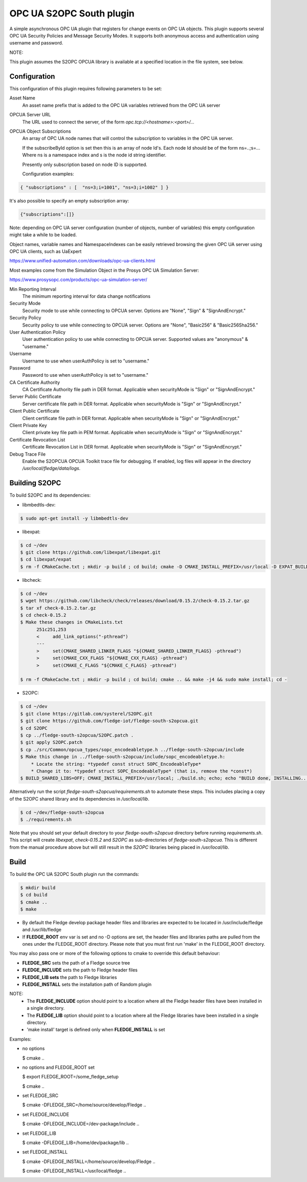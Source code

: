 ========================================================================
OPC UA S2OPC South plugin 
========================================================================

A simple asynchronous OPC UA plugin that registers for change events on
OPC UA objects.
This plugin supports several OPC UA Security Policies and Message Security Modes.
It supports both anonymous access and authentication using username and password.

NOTE:

This plugin assumes the S2OPC OPCUA library is available at a specified location
in the file system, see below.

Configuration
-------------

This configuration of this plugin requires following parameters to be set:

Asset Name
  An asset name prefix that is added to the OPC UA variables retrieved from the OPC UA server

OPCUA Server URL
  The URL used to connect the server, of the form *opc.tcp://<hostname>:<port>/...*

OPCUA Object Subscriptions
  An array of OPC UA node names that will control the subscription to
  variables in the OPC UA server.

  If the subscribeById option is set then this is an array of node
  Id's. Each node Id should be of the form ns=..;s=... Where ns is a
  namespace index and s is the node id string identifier.

  Presently only subscription based on node ID is supported.
  
  Configuration examples:

.. code-block:: console

    { "subscriptions" : [  "ns=3;i=1001", "ns=3;i=1002" ] }

It's also possible to specify an empty subscription array:

.. code-block:: console

    {"subscriptions":[]}

Note: depending on OPC UA server configuration (number of objects, number of variables)
this empty configuration might take a while to be loaded.

Object names, variable names and NamespaceIndexes can be easily retrieved
browsing the given OPC UA server using OPC UA clients, such as UaExpert

https://www.unified-automation.com/downloads/opc-ua-clients.html

Most examples come from the Simulation Object in the Prosys OPC UA Simulation Server:

https://www.prosysopc.com/products/opc-ua-simulation-server/

Min Reporting Interval
  The minimum reporting interval for data change notifications

Security Mode
  Security mode to use while connecting to OPCUA server. Options are "None", "Sign" & "SignAndEncrypt."

Security Policy
  Security policy to use while connecting to OPCUA server. Options are "None", "Basic256" & "Basic256Sha256."

User Authentication Policy
  User authentication policy to use while connecting to OPCUA server. Supported values are "anonymous" & "username."

Username
  Username to use when userAuthPolicy is set to "username."

Password
  Password to use when userAuthPolicy is set to "username."

CA Certificate Authority
  CA Certificate Authority file path in DER format. Applicable when securityMode is "Sign" or "SignAndEncrypt."

Server Public Certificate
  Server certificate file path in DER format. Applicable when securityMode is "Sign" or "SignAndEncrypt."

Client Public Certificate
  Client certificate file path in DER format. Applicable when securityMode is "Sign" or "SignAndEncrypt."

Client Private Key
  Client private key file path in PEM format. Applicable when securityMode is "Sign" or "SignAndEncrypt."

Certificate Revocation List
  Certificate Revocation List in DER format. Applicable when securityMode is "Sign" or "SignAndEncrypt."

Debug Trace File
  Enable the S2OPCUA OPCUA Toolkit trace file for debugging. If enabled, log files will appear in the directory */usr/local/fledge/data/logs*.

Building S2OPC
------------------

To build S2OPC and its dependencies:

* libmbedtls-dev:
.. code-block:: console

  $ sudo apt-get install -y libmbedtls-dev

* libexpat:
.. code-block:: console

  $ cd ~/dev
  $ git clone https://github.com/libexpat/libexpat.git
  $ cd libexpat/expat
  $ rm -f CMakeCache.txt ; mkdir -p build ; cd build; cmake -D CMAKE_INSTALL_PREFIX=/usr/local -D EXPAT_BUILD_PKGCONFIG=ON -D EXPAT_ENABLE_INSTALL=ON -D EXPAT_SHARED_LIBS=ON .. && make -j4 && sudo make install; cd -

* libcheck:
.. code-block:: console

  $ cd ~/dev
  $ wget https://github.com/libcheck/check/releases/download/0.15.2/check-0.15.2.tar.gz
  $ tar xf check-0.15.2.tar.gz
  $ cd check-0.15.2
  $ Make these changes in CMakeLists.txt
        251c251,253
        <     add_link_options("-pthread")
        ---
        >     set(CMAKE_SHARED_LINKER_FLAGS "${CMAKE_SHARED_LINKER_FLAGS} -pthread")
        >     set(CMAKE_CXX_FLAGS "${CMAKE_CXX_FLAGS} -pthread")
        >     set(CMAKE_C_FLAGS "${CMAKE_C_FLAGS} -pthread")

  $ rm -f CMakeCache.txt ; mkdir -p build ; cd build; cmake .. && make -j4 && sudo make install; cd -

* S2OPC:
.. code-block:: console

  $ cd ~/dev
  $ git clone https://gitlab.com/systerel/S2OPC.git
  $ git clone https://github.com/fledge-iot/fledge-south-s2opcua.git
  $ cd S2OPC
  $ cp ../fledge-south-s2opcua/S2OPC.patch .
  $ git apply S2OPC.patch
  $ cp ./src/Common/opcua_types/sopc_encodeabletype.h ../fledge-south-s2opcua/include
  $ Make this change in ../fledge-south-s2opcua/include/sopc_encodeabletype.h:
      * Locate the string: *typedef const struct SOPC_EncodeableType*
      * Change it to: *typedef struct SOPC_EncodeableType* (that is, remove the *const*)
  $ BUILD_SHARED_LIBS=OFF; CMAKE_INSTALL_PREFIX=/usr/local; ./build.sh; echo; echo "BUILD done, INSTALLING..."; echo; cd build; sudo make install; cd -

Alternatively run the script *fledge-south-s2opcua/requirements.sh* to automate these steps.
This includes placing a copy of the S2OPC shared library and its dependencies in */usr/local/lib*.

.. code-block:: console

  $ cd ~/dev/fledge-south-s2opcua
  $ ./requirements.sh
  
Note that you should set your default directory to your *fledge-south-s2opcua* directory before running *requirements.sh*.
This script will create *libexpat*, *check-0.15.2* and *S2OPC* as sub-directories of *fledge-south-s2opcua*.
This is different from the manual procedure above but will still result in the *S2OPC* libraries being placed in */usr/local/lib*.

Build
-----

To build the OPC UA S2OPC South plugin run the commands:

.. code-block:: console

  $ mkdir build
  $ cd build
  $ cmake ..
  $ make

- By default the Fledge develop package header files and libraries
  are expected to be located in /usr/include/fledge and /usr/lib/fledge
- If **FLEDGE_ROOT** env var is set and no -D options are set,
  the header files and libraries paths are pulled from the ones under the
  FLEDGE_ROOT directory.
  Please note that you must first run 'make' in the FLEDGE_ROOT directory.

You may also pass one or more of the following options to cmake to override 
this default behaviour:

- **FLEDGE_SRC** sets the path of a Fledge source tree
- **FLEDGE_INCLUDE** sets the path to Fledge header files
- **FLEDGE_LIB sets** the path to Fledge libraries
- **FLEDGE_INSTALL** sets the installation path of Random plugin

NOTE:
 - The **FLEDGE_INCLUDE** option should point to a location where all the Fledge 
   header files have been installed in a single directory.
 - The **FLEDGE_LIB** option should point to a location where all the Fledge
   libraries have been installed in a single directory.
 - 'make install' target is defined only when **FLEDGE_INSTALL** is set

Examples:

- no options

  $ cmake ..

- no options and FLEDGE_ROOT set

  $ export FLEDGE_ROOT=/some_fledge_setup

  $ cmake ..

- set FLEDGE_SRC

  $ cmake -DFLEDGE_SRC=/home/source/develop/Fledge  ..

- set FLEDGE_INCLUDE

  $ cmake -DFLEDGE_INCLUDE=/dev-package/include ..
- set FLEDGE_LIB

  $ cmake -DFLEDGE_LIB=/home/dev/package/lib ..
- set FLEDGE_INSTALL

  $ cmake -DFLEDGE_INSTALL=/home/source/develop/Fledge ..

  $ cmake -DFLEDGE_INSTALL=/usr/local/fledge ..

